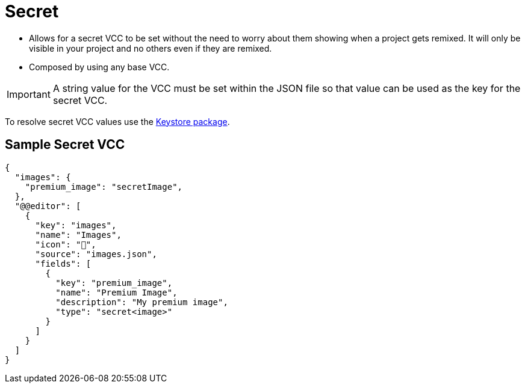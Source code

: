 = Secret
:page-slug: secret

* {blank}
//tag::description[]
Allows for a secret VCC to be set without the need to worry about them showing when a project gets remixed.
//end::description[]
It will only be visible in your project and no others even if they are remixed.
* Composed by using any base VCC.

IMPORTANT: A string value for the VCC must be set within the JSON file so that value can be used as the key for the secret VCC.

To resolve secret VCC values use the <<withkoji-vcc-package#_keystore, Keystore package>>.

== Sample Secret VCC

[source,json]
----
{
  "images": {
    "premium_image": "secretImage",
  },
  "@@editor": [
    {
      "key": "images",
      "name": "Images",
      "icon": "🤫",
      "source": "images.json",
      "fields": [
        {
          "key": "premium_image",
          "name": "Premium Image",
          "description": "My premium image",
          "type": "secret<image>"
        }
      ]
    }
  ]
}
----

